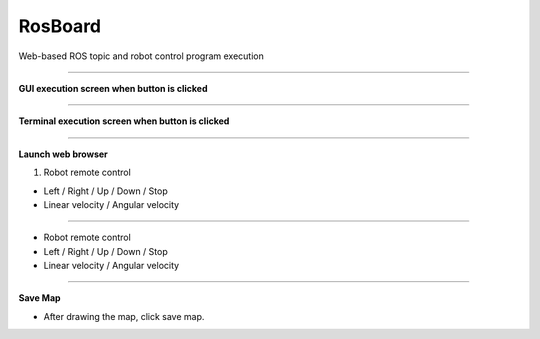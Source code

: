 RosBoard
==========================

Web-based ROS topic and robot control program execution

--------------------------------------------------------------------------

**GUI execution screen when button is clicked**

.. thumbnail:: /_images/start_gui/rosboard.png

.. thumbnail:: /_images/start_gui/rosboard2.png
    :width: 300
    :height: 100

--------------------------------------------------------------------------------------

**Terminal execution screen when button is clicked**

.. thumbnail:: /_images/start_gui/rosboard3.png

.. thumbnail:: /_images/start_gui/rosboard4.png

--------------------------------------------------------------------------------------

**Launch web browser**

1. Robot remote control

.. thumbnail:: /_images/start_gui/rosboard5.png

- Left / Right / Up / Down / Stop
- Linear velocity / Angular velocity

--------------------------------------------------------------------------------------

.. thumbnail:: /_images/start_gui/rosboard6.png

- Robot remote control
- Left / Right / Up / Down / Stop
- Linear velocity / Angular velocity

--------------------------------------------------------------------------------------

**Save Map**

.. thumbnail:: /_images/start_gui/mapping7.png

- After drawing the map, click save map.